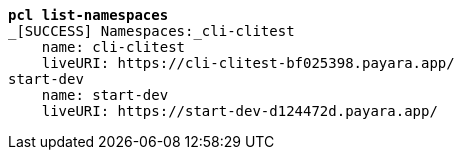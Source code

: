[listing,subs=+quotes]
----
*pcl list-namespaces*
_[SUCCESS] Namespaces:_cli-clitest
    name: cli-clitest
    liveURI: https://cli-clitest-bf025398.payara.app/
start-dev
    name: start-dev
    liveURI: https://start-dev-d124472d.payara.app/

----
